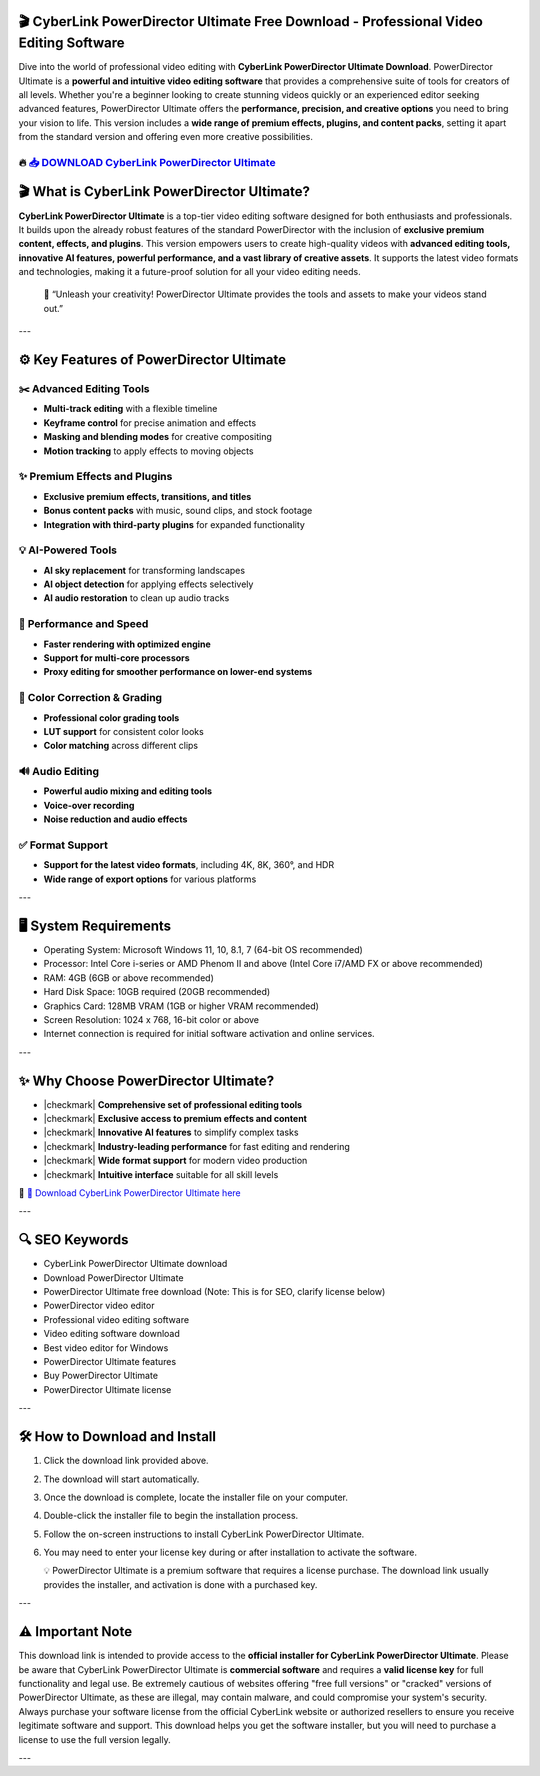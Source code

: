 ====================================================================================================
🎬 CyberLink PowerDirector Ultimate Free Download - Professional Video Editing Software
====================================================================================================

Dive into the world of professional video editing with **CyberLink PowerDirector Ultimate Download**. PowerDirector Ultimate is a **powerful and intuitive video editing software** that provides a comprehensive suite of tools for creators of all levels. Whether you're a beginner looking to create stunning videos quickly or an experienced editor seeking advanced features, PowerDirector Ultimate offers the **performance, precision, and creative options** you need to bring your vision to life. This version includes a **wide range of premium effects, plugins, and content packs**, setting it apart from the standard version and offering even more creative possibilities.

----------------------------------------------------------------------------------------------------
🔥 `📥 DOWNLOAD CyberLink PowerDirector Ultimate <https://anysoftdownload.com/>`_
----------------------------------------------------------------------------------------------------

===================================
🎬 What is CyberLink PowerDirector Ultimate?
===================================

**CyberLink PowerDirector Ultimate** is a top-tier video editing software designed for both enthusiasts and professionals. It builds upon the already robust features of the standard PowerDirector with the inclusion of **exclusive premium content, effects, and plugins**. This version empowers users to create high-quality videos with **advanced editing tools, innovative AI features, powerful performance, and a vast library of creative assets**. It supports the latest video formats and technologies, making it a future-proof solution for all your video editing needs.

   🧠 “Unleash your creativity! PowerDirector Ultimate provides the tools and assets to make your videos stand out.”

---

=================
⚙️ Key Features of PowerDirector Ultimate
=================

-------------
✂️ Advanced Editing Tools
-------------

* **Multi-track editing** with a flexible timeline
* **Keyframe control** for precise animation and effects
* **Masking and blending modes** for creative compositing
* **Motion tracking** to apply effects to moving objects

--------------------
✨ Premium Effects and Plugins
--------------------

* **Exclusive premium effects, transitions, and titles**
* **Bonus content packs** with music, sound clips, and stock footage
* **Integration with third-party plugins** for expanded functionality

-----------------------
💡 AI-Powered Tools
-----------------------

* **AI sky replacement** for transforming landscapes
* **AI object detection** for applying effects selectively
* **AI audio restoration** to clean up audio tracks

-----------------------
🚀 Performance and Speed
-----------------------

* **Faster rendering with optimized engine**
* **Support for multi-core processors**
* **Proxy editing for smoother performance on lower-end systems**

-----------------------
🎨 Color Correction & Grading
-----------------------

* **Professional color grading tools**
* **LUT support** for consistent color looks
* **Color matching** across different clips

-----------------------
🔊 Audio Editing
-----------------------

* **Powerful audio mixing and editing tools**
* **Voice-over recording**
* **Noise reduction and audio effects**

-----------------------
✅ Format Support
-----------------------

* **Support for the latest video formats**, including 4K, 8K, 360°, and HDR
* **Wide range of export options** for various platforms

---

=======================
🖥️ System Requirements
=======================

* Operating System: Microsoft Windows 11, 10, 8.1, 7 (64-bit OS recommended)
* Processor: Intel Core i-series or AMD Phenom II and above (Intel Core i7/AMD FX or above recommended)
* RAM: 4GB (6GB or above recommended)
* Hard Disk Space: 10GB required (20GB recommended)
* Graphics Card: 128MB VRAM (1GB or higher VRAM recommended)
* Screen Resolution: 1024 x 768, 16-bit color or above
* Internet connection is required for initial software activation and online services.

---

=========================
✨ Why Choose PowerDirector Ultimate?
=========================

* |checkmark| **Comprehensive set of professional editing tools**
* |checkmark| **Exclusive access to premium effects and content**
* |checkmark| **Innovative AI features** to simplify complex tasks
* |checkmark| **Industry-leading performance** for fast editing and rendering
* |checkmark| **Wide format support** for modern video production
* |checkmark| **Intuitive interface** suitable for all skill levels

🔗 `🚀 Download CyberLink PowerDirector Ultimate here <https://anysoftdownload.com/>`_

---

===================
🔍 SEO Keywords
===================

* CyberLink PowerDirector Ultimate download
* Download PowerDirector Ultimate
* PowerDirector Ultimate free download (Note: This is for SEO, clarify license below)
* PowerDirector video editor
* Professional video editing software
* Video editing software download
* Best video editor for Windows
* PowerDirector Ultimate features
* Buy PowerDirector Ultimate
* PowerDirector Ultimate license

---

=============================
🛠️ How to Download and Install
=============================

1. Click the download link provided above.
2. The download will start automatically.
3. Once the download is complete, locate the installer file on your computer.
4. Double-click the installer file to begin the installation process.
5. Follow the on-screen instructions to install CyberLink PowerDirector Ultimate.
6. You may need to enter your license key during or after installation to activate the software.

   💡 PowerDirector Ultimate is a premium software that requires a license purchase. The download link usually provides the installer, and activation is done with a purchased key.

---

=============
⚠️ Important Note
=============

This download link is intended to provide access to the **official installer for CyberLink PowerDirector Ultimate**. Please be aware that CyberLink PowerDirector Ultimate is **commercial software** and requires a **valid license key** for full functionality and legal use. Be extremely cautious of websites offering "free full versions" or "cracked" versions of PowerDirector Ultimate, as these are illegal, may contain malware, and could compromise your system's security. Always purchase your software license from the official CyberLink website or authorized resellers to ensure you receive legitimate software and support. This download helps you get the software installer, but you will need to purchase a license to use the full version legally.

---
